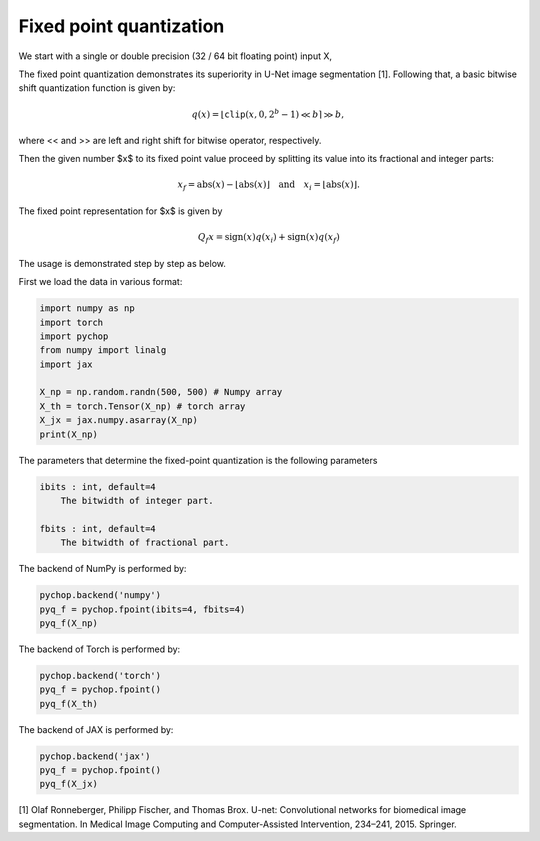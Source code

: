 Fixed point quantization
=====================================================

We start with a single or double precision (32 / 64 bit floating point) input X, 

The fixed point quantization demonstrates its superiority in U-Net image segmentation [1].
Following that, a basic bitwise shift quantization function is given by:

.. math::

    q(x) = \lfloor \texttt{clip}(x, 0, 2^b - 1) \ll b \rceil \gg b, 

where << and >> are left and right shift for bitwise operator, respectively. 

Then the given number $x$ to its fixed point value proceed by splitting its value into its fractional and integer parts:

.. math::

    x_f = \text{abs}(x) - \lfloor\text{abs}(x)\rfloor \quad \text{and} \quad x_i = \lfloor\text{abs}(x)\rfloor.


The fixed point representation for $x$ is given by 

.. math::

    Q_f{x} = \text{sign}(x) q(x_i) +  \text{sign}(x) q(x_f)



The usage is demonstrated step by step as below.

First we load the data in various format:

.. code:: python

    import numpy as np
    import torch
    import pychop
    from numpy import linalg
    import jax

    X_np = np.random.randn(500, 500) # Numpy array
    X_th = torch.Tensor(X_np) # torch array
    X_jx = jax.numpy.asarray(X_np)
    print(X_np)


The parameters that determine the fixed-point quantization is the following parameters

.. code-block:: language

    ibits : int, default=4
        The bitwidth of integer part. 

    fbits : int, default=4
        The bitwidth of fractional part. 


The backend of NumPy is performed by:

.. code:: python

    pychop.backend('numpy')
    pyq_f = pychop.fpoint(ibits=4, fbits=4)
    pyq_f(X_np)

The backend of Torch is performed by:

.. code:: python

    pychop.backend('torch')
    pyq_f = pychop.fpoint()
    pyq_f(X_th)

The backend of JAX is performed by:

.. code:: python

    pychop.backend('jax')
    pyq_f = pychop.fpoint()
    pyq_f(X_jx)

[1] Olaf Ronneberger, Philipp Fischer, and Thomas Brox. U-net: Convolutional networks for biomedical image
segmentation. In Medical Image Computing and Computer-Assisted Intervention, 234–241, 2015. Springer.


